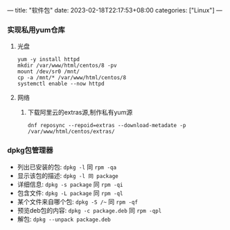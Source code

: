 ---
title: "软件包"
date: 2023-02-18T22:17:53+08:00
categories: ["Linux"]
---

*** 实现私用yum仓库
**** 光盘
#+begin_src shell
yum -y install httpd
mkdir /var/www/html/centos/8 -pv
mount /dev/sr0 /mnt/
cp -a /mnt/* /var/www/html/centos/8
systemctl enable --now httpd
#+end_src
**** 网络
***** 下载阿里云的extras源,制作私有yum源
#+begin_src shell
dnf reposync --repoid=extras --download-metadate -p /var/www/html/centos/extras/
#+end_src
*** dpkg包管理器
- 列出已安装的包: =dpkg -l= 同 =rpm -qa=
- 显示该包的描述: =dpkg -l 同 package=
- 详细信息: =dpkg -s package= 同 =rpm -qi=
- 包含文件: =dpkg -L package= 同 =rpm -ql=
- 某个文件来自哪个包: =dpkg -S /~= 同 =rpm -qf=
- 预览deb包的内容: =dpkg -c package.deb= 同 =rpm -qpl=
- 解包: =dpkg --unpack package.deb=
